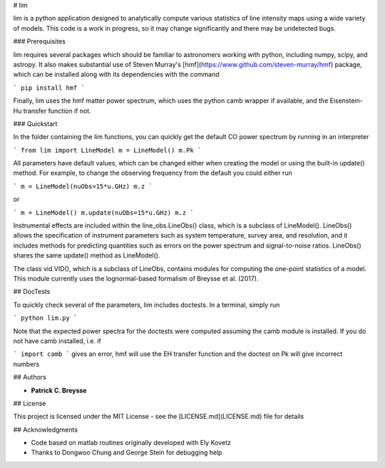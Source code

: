 # lim

lim is a python application designed to analytically compute various statistics of line intensity maps using a wide variety of models.  This code is a work in progress, so it may change significantly and there may be undetected bugs.

### Prerequisites

lim requires several packages which should be familiar to astronomers working with python, including numpy, scipy, and astropy.  It also makes substantial use of Steven Murray's [hmf](https://www.github.com/steven-murray/hmf) package, which can be installed along with its dependencies with the command

```
pip install hmf
```

Finally, lim uses the hmf matter power spectrum, which uses the python camb wrapper if available, and the Eisenstein-Hu transfer function if not.

### Quickstart

In the folder containing the lim functions, you can quickly get the default CO power spectrum by running in an interpreter

```
from lim import LineModel
m = LineModel()
m.Pk
```

All parameters have default values, which can be changed either when creating the model or using the built-in update() method.  For example, to change the observing frequency from the default you could either run

```
m = LineModel(nuObs=15*u.GHz)
m.z
```

or

```
m = LineModel()
m.update(nuObs=15*u.GHz)
m.z
```

Instrumental effects are included within the line_obs.LineObs() class, which is a subclass of LineModel().  LineObs() allows the specification of instrument parameters such as system temperature, survey area, and resolution, and it includes methods for predicting quantities such as errors on the power spectrum and signal-to-noise ratios.  LineObs() shares the same update() method as LineModel().

The class vid.VID(), which is a subclass of LineObs, contains modules for computing the one-point statistics of a model.  This module currently uses the lognormal-based formalism of Breysse et al. (2017).


## DocTests

To quickly check several of the parameters, lim includes doctests.  In a terminal, simply run

```
python lim.py
```

Note that the expected power spectra for the doctests were computed assuming the camb module is installed.  If you do not have camb installed, i.e. if

```
import camb
```
gives an error, hmf will use the EH transfer function and the doctest on Pk will give incorrect numbers



## Authors

* **Patrick C. Breysse**

## License

This project is licensed under the MIT License - see the [LICENSE.md](LICENSE.md) file for details

## Acknowledgments

* Code based on matlab routines originally developed with Ely Kovetz
* Thanks to Dongwoo Chung and George Stein for debugging help



